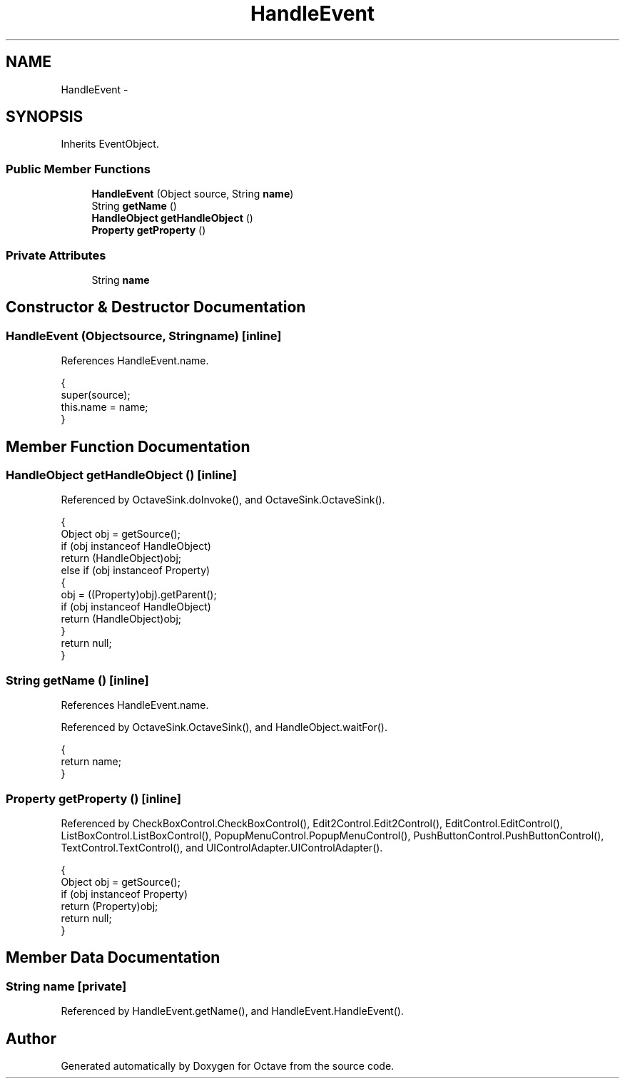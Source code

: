 .TH "HandleEvent" 3 "Tue Nov 27 2012" "Version 3.2" "Octave" \" -*- nroff -*-
.ad l
.nh
.SH NAME
HandleEvent \- 
.SH SYNOPSIS
.br
.PP
.PP
Inherits EventObject\&.
.SS "Public Member Functions"

.in +1c
.ti -1c
.RI "\fBHandleEvent\fP (Object source, String \fBname\fP)"
.br
.ti -1c
.RI "String \fBgetName\fP ()"
.br
.ti -1c
.RI "\fBHandleObject\fP \fBgetHandleObject\fP ()"
.br
.ti -1c
.RI "\fBProperty\fP \fBgetProperty\fP ()"
.br
.in -1c
.SS "Private Attributes"

.in +1c
.ti -1c
.RI "String \fBname\fP"
.br
.in -1c
.SH "Constructor & Destructor Documentation"
.PP 
.SS "\fBHandleEvent\fP (Objectsource, Stringname)\fC [inline]\fP"
.PP
References HandleEvent\&.name\&.
.PP
.nf
        {
                super(source);
                this\&.name = name;
        }
.fi
.SH "Member Function Documentation"
.PP 
.SS "\fBHandleObject\fP \fBgetHandleObject\fP ()\fC [inline]\fP"
.PP
Referenced by OctaveSink\&.doInvoke(), and OctaveSink\&.OctaveSink()\&.
.PP
.nf
        {
                Object obj = getSource();
                if (obj instanceof HandleObject)
                        return (HandleObject)obj;
                else if (obj instanceof Property)
                {
                        obj = ((Property)obj)\&.getParent();
                        if (obj instanceof HandleObject)
                                return (HandleObject)obj;
                }
                return null;
        }
.fi
.SS "String \fBgetName\fP ()\fC [inline]\fP"
.PP
References HandleEvent\&.name\&.
.PP
Referenced by OctaveSink\&.OctaveSink(), and HandleObject\&.waitFor()\&.
.PP
.nf
        {
                return name;
        }
.fi
.SS "\fBProperty\fP \fBgetProperty\fP ()\fC [inline]\fP"
.PP
Referenced by CheckBoxControl\&.CheckBoxControl(), Edit2Control\&.Edit2Control(), EditControl\&.EditControl(), ListBoxControl\&.ListBoxControl(), PopupMenuControl\&.PopupMenuControl(), PushButtonControl\&.PushButtonControl(), TextControl\&.TextControl(), and UIControlAdapter\&.UIControlAdapter()\&.
.PP
.nf
        {
                Object obj = getSource();
                if (obj instanceof Property)
                        return (Property)obj;
                return null;
        }
.fi
.SH "Member Data Documentation"
.PP 
.SS "String \fBname\fP\fC [private]\fP"
.PP
Referenced by HandleEvent\&.getName(), and HandleEvent\&.HandleEvent()\&.

.SH "Author"
.PP 
Generated automatically by Doxygen for Octave from the source code\&.
